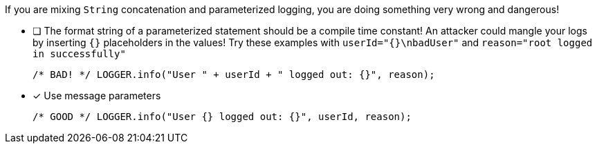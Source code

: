 ////
    Licensed to the Apache Software Foundation (ASF) under one or more
    contributor license agreements.  See the NOTICE file distributed with
    this work for additional information regarding copyright ownership.
    The ASF licenses this file to You under the Apache License, Version 2.0
    (the "License"); you may not use this file except in compliance with
    the License.  You may obtain a copy of the License at

         http://www.apache.org/licenses/LICENSE-2.0

    Unless required by applicable law or agreed to in writing, software
    distributed under the License is distributed on an "AS IS" BASIS,
    WITHOUT WARRANTIES OR CONDITIONS OF ANY KIND, either express or implied.
    See the License for the specific language governing permissions and
    limitations under the License.
////

If you are mixing `String` concatenation and parameterized logging, you are doing something very wrong and dangerous!

* [ ] The format string of a parameterized statement should be a compile time constant!
An attacker could mangle your logs by inserting `{}` placeholders in the values!
Try these examples with `userId="{}\nbadUser"` and `reason="root logged in successfully"`
+
[source,java]
----
/* BAD! */ LOGGER.info("User " + userId + " logged out: {}", reason);
----

* [x] Use message parameters
+
[source,java]
----
/* GOOD */ LOGGER.info("User {} logged out: {}", userId, reason);
----
